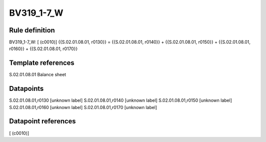 ===========
BV319_1-7_W
===========

Rule definition
---------------

BV319_1-7_W: [ (c0010)] {{S.02.01.08.01, r0130}} = {{S.02.01.08.01, r0140}} + {{S.02.01.08.01, r0150}} + {{S.02.01.08.01, r0160}} + {{S.02.01.08.01, r0170}}


Template references
-------------------

S.02.01.08.01 Balance sheet


Datapoints
----------

S.02.01.08.01,r0130 [unknown label]
S.02.01.08.01,r0140 [unknown label]
S.02.01.08.01,r0150 [unknown label]
S.02.01.08.01,r0160 [unknown label]
S.02.01.08.01,r0170 [unknown label]


Datapoint references
--------------------

[ (c0010)]